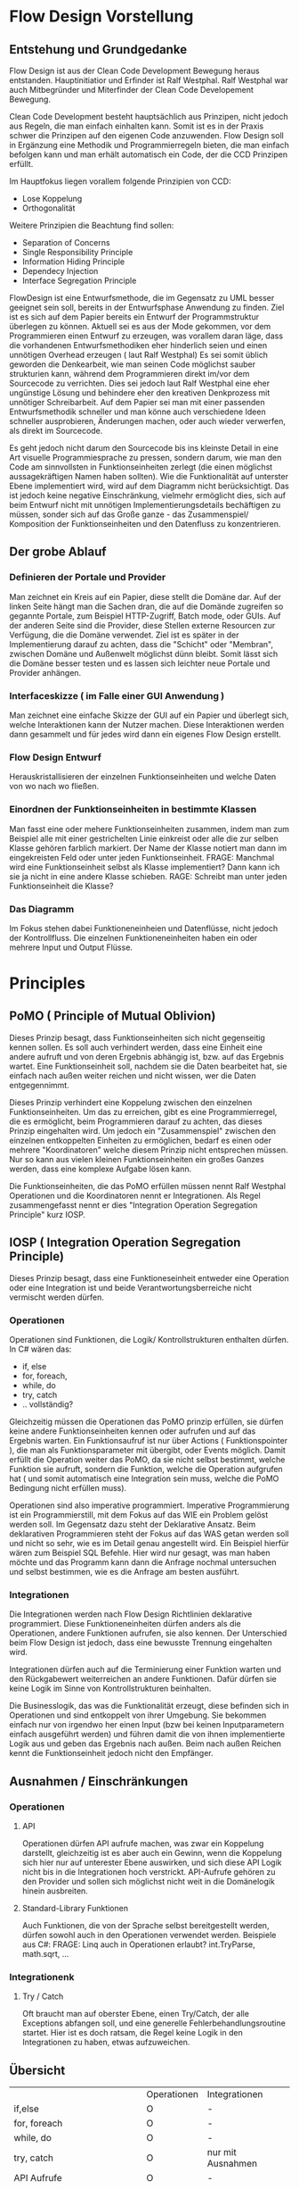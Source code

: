 * Flow Design Vorstellung
** Entstehung und Grundgedanke
Flow Design ist aus der Clean Code Development Bewegung heraus entstanden. Hauptinitiatior und Erfinder ist Ralf Westphal.
Ralf Westphal war auch Mitbegründer und Miterfinder der Clean Code Developement Bewegung.

Clean Code Development besteht hauptsächlich aus Prinzipen, nicht jedoch aus Regeln, die man einfach einhalten kann.
Somit ist es in der Praxis schwer die Prinzipen auf den eigenen Code anzuwenden.
Flow Design soll in Ergänzung eine Methodik und Programmierregeln bieten, die man einfach befolgen kann und man erhält automatisch
ein Code, der die CCD Prinzipen erfüllt.

Im Hauptfokus liegen vorallem folgende Prinzipien von CCD:
- Lose Koppelung
- Orthogonalität
  
Weitere Prinzipien die Beachtung find sollen:
- Separation of Concerns
- Single Responsibility Principle
- Information Hiding Principle 
- Dependecy Injection
- Interface Segregation Principle

FlowDesign ist eine Entwurfsmethode, die im Gegensatz zu UML besser geeignet sein soll, bereits in der Entwurfsphase Anwendung zu finden.
Ziel ist es sich auf dem Papier bereits ein Entwurf der Programmstruktur überlegen zu können.
Aktuell sei es aus der Mode gekommen, vor dem Programmieren einen Entwurf zu erzeugen, was vorallem daran läge, dass die vorhandenen
Entwurfsmethodiken eher hinderlich seien und einen unnötigen Overhead erzeugen ( laut Ralf Westphal)
Es sei somit üblich geworden die Denkearbeit, wie man seinen Code möglichst sauber strukturien kann,
während dem Programmieren direkt im/vor dem Sourcecode zu verrichten.
Dies sei jedoch laut Ralf Westphal eine eher ungünstige Lösung und behindere eher den kreativen Denkprozess mit
unnötiger Schreibarbeit.
Auf dem Papier sei man mit einer passenden Entwurfsmethodik schneller und man könne auch verschiedene Ideen schneller
ausprobieren, Änderungen machen, oder auch wieder verwerfen, als direkt im Sourcecode. 

Es geht jedoch nicht darum den Sourcecode bis ins kleinste Detail in eine Art visuelle Programmiesprache zu pressen,
sondern darum, wie man den Code am sinnvollsten in Funktionseinheiten zerlegt (die einen möglichst aussagekräftigen Namen haben sollten).
Wie die Funktionalität auf unterster Ebene implementiert wird, wird auf dem Diagramm nicht berücksichtigt.
Das ist jedoch keine negative Einschränkung, vielmehr ermöglicht dies, sich auf beim Entwurf nicht mit unnötigen Implementierungsdetails bechäftigen zu 
müssen, sonder sich auf das Große ganze - das Zusammenspiel/ Komposition der Funktionseinheiten und den Datenfluss zu konzentrieren.

** Der grobe Ablauf
*** Definieren der Portale und Provider
    Man zeichnet ein Kreis auf ein Papier, diese stellt die Domäne dar.
    Auf der linken Seite hängt man die Sachen dran, die auf die Domände zugreifen so gegannte Portale, zum Beispiel HTTP-Zugriff,
    Batch mode, oder GUIs.
    Auf der anderen Seite sind die Provider, diese Stellen externe Resourcen zur Verfügung, die die Domäne verwendet.
    Ziel ist es später in der Implementierung darauf zu achten, dass die "Schicht" oder "Membran", zwischen Domäne und Außenwelt möglichst
dünn bleibt. Somit lässt sich die Domäne besser testen und es lassen sich leichter neue Portale und Provider anhängen.

*** Interfaceskizze ( im Falle einer GUI Anwendung )
Man zeichnet eine einfache Skizze der GUI auf ein Papier und überlegt sich, welche Interaktionen kann der Nutzer machen.
Diese Interaktionen werden dann gesammelt und für jedes wird dann ein eigenes Flow Design erstellt.

*** Flow Design Entwurf
Herauskristallisieren der einzelnen Funktionseinheiten und welche Daten von wo nach wo fließen.

*** Einordnen der Funktionseinheiten in bestimmte Klassen 
Man fasst eine oder mehere Funktionseinheiten zusammen, indem man zum Beispiel alle mit einer gestrichelten Linie einkreist oder alle die zur selben Klasse
gehören farblich markiert. Der Name der Klasse notiert man dann im eingekreisten Feld oder unter jeden Funktionseinheit.
FRAGE: Manchmal wird eine Funktionseinheit selbst als Klasse implementiert? Dann kann ich sie ja nicht in eine andere Klasse schieben.
RAGE: Schreibt man unter jeden Funktionseinheit die Klasse?

*** Das Diagramm
Im Fokus stehen dabei Funktioneneinheien und Datenflüsse, nicht jedoch der Kontrollfluss.
Die einzelnen Funktioneneinheiten haben ein oder mehrere Input und Output Flüsse.


* Principles
** PoMO ( Principle of Mutual Oblivion)
Dieses Prinzip besagt, dass Funktionseinheiten sich nicht gegenseitig kennen sollen.
Es soll auch verhindert werden, dass eine Einheit eine andere aufruft und von deren Ergebnis
abhängig ist, bzw. auf das Ergebnis wartet. 
Eine Funktionseinheit soll, nachdem sie die Daten bearbeitet hat, sie einfach nach 
außen weiter reichen und nicht wissen, wer die Daten entgegennimmt.

Dieses Prinzip verhindert eine Koppelung zwischen den einzelnen Funktionseinheiten.
Um das zu erreichen, gibt es eine Programmierregel, die es ermöglicht, beim Programmieren darauf zu achten,
das dieses Prinzip eingehalten wird.
Um jedoch ein "Zusammenspiel" zwischen den einzelnen entkoppelten Einheiten zu ermöglichen, bedarf es einen oder
mehrere "Koordinatoren" welche diesem Prinzip nicht entsprechen müssen.
Nur so kann aus vielen kleinen Funktionseinheiten ein großes Ganzes werden, dass eine komplexe Aufgabe lösen kann.

Die Funktionseinheiten, die das PoMO erfüllen müssen nennt Ralf Westphal Operationen und die Koordinatoren nennt er 
Integrationen. Als Regel zusammengefasst nennt er dies "Integration Operation Segregation Principle" kurz IOSP.


** IOSP ( Integration Operation Segregation Principle)
Dieses Prinzip besagt, dass eine Funktioneseinheit entweder eine Operation oder eine Integration ist und beide 
Verantwortungsberreiche nicht vermischt werden dürfen.

*** Operationen
Operationen sind Funktionen, die Logik/ Kontrollstrukturen enthalten dürfen. In C# wären das:
- if, else
- for, foreach,
- while, do
- try, catch
- .. vollständig?

Gleichzeitig müssen die Operationen das PoMO prinzip erfüllen, sie dürfen keine andere Funktionseinheiten kennen oder aufrufen und auf
das Ergebnis warten.
Ein Funktionsaufruf ist nur über Actions ( Funktionspointer ), die man als Funktionsparameter mit übergibt, oder Events möglich.
Damit erfüllt die Operation weiter das PoMO, da sie nicht selbst bestimmt, welche Funktion sie aufruft, sondern die Funktion, welche die
Operation aufgrufen hat ( und somit automatisch eine Integration sein muss, welche die PoMO Bedingung nicht erfüllen muss).


Operationen sind also imperative programmiert. Imperative Programmierung ist ein Programmierstill, mit dem Fokus auf das WIE ein Problem gelöst werden
soll. Im Gegensatz dazu steht der Deklarative Ansatz. Beim deklarativen Programmieren steht der Fokus auf das WAS getan werden soll und nicht so sehr, wie es
im Detail genau angestellt wird. Ein Beispiel hierfür wären zum Beispiel SQL Befehle. Hier wird nur gesagt, was man haben möchte und das Programm kann dann
die Anfrage nochmal untersuchen und selbst bestimmen, wie es die Anfrage am besten ausführt.

*** Integrationen
Die Integrationen werden nach Flow Design Richtlinien deklarative programmiert.
Diese Funktioneneinheiten dürfen anders als die Operationen, andere Funktionen aufrufen, sie also kennen.  
Der Unterschied beim Flow Design ist jedoch, dass eine bewusste Trennung eingehalten wird.

Integrationen dürfen auch  auf die Terminierung einer Funktion warten und den Rückgabewert  weiterreichen an andere Funktionen.
Dafür dürfen sie keine Logik im Sinne von Kontrollstrukturen beinhalten. 

Die Businesslogik, das was die Funktionalität erzeugt, diese befinden sich in Operationen und sind entkoppelt von ihrer Umgebung.
Sie bekommen einfach nur von irgendwo her einen Input (bzw bei keinen Inputparametern einfach ausgeführt werden) und führen damit die von ihnen implementierte
Logik aus und geben das Ergebnis nach außen. Beim nach außen Reichen kennt die Funktionseinheit jedoch nicht den Empfänger.

** Ausnahmen / Einschränkungen
*** Operationen 
**** API
Operationen dürfen API aufrufe machen, was zwar ein Koppelung darstellt, gleichzeitig ist es aber auch ein Gewinn, wenn die Koppelung
sich hier nur auf unterester Ebene auswirken, und sich diese API Logik nicht bis in die Integrationen hoch verstrickt.
API-Aufrufe gehören zu den Provider und sollen sich möglichst nicht weit in die Domänelogik hinein ausbreiten.
**** Standard-Library Funktionen
Auch Funktionen, die von der Sprache selbst bereitgestellt werden, dürfen sowohl auch in den Operationen verwendet werden.
Beispiele aus C#:
FRAGE: Linq auch in Operationen erlaubt?
int.TryParse, math.sqrt, ... 
*** Integrationenk

**** Try / Catch
Oft braucht man auf oberster Ebene, einen Try/Catch, der alle Exceptions abfangen soll, und eine generelle Fehlerbehandlungsroutine 
startet. Hier ist es doch ratsam, die Regel keine Logik in den Integrationen zu haben, etwas aufzuweichen.

** Übersicht
|                              | Operationen | Integrationen     |
| if,else                      | O           | -                 |
| for, foreach                 | O           | -                 |
| while, do                    | O           | -                 |
| try, catch                   | O           | nur mit Ausnahmen |
| API Aufrufe                  | O           | -                 |
| Standard Library, LINQ       | O           | O                 |
| Namen andere Funktion kennen | -           | O                 |
| Auf Rückgabewert warten      | -           | O                 |
*
